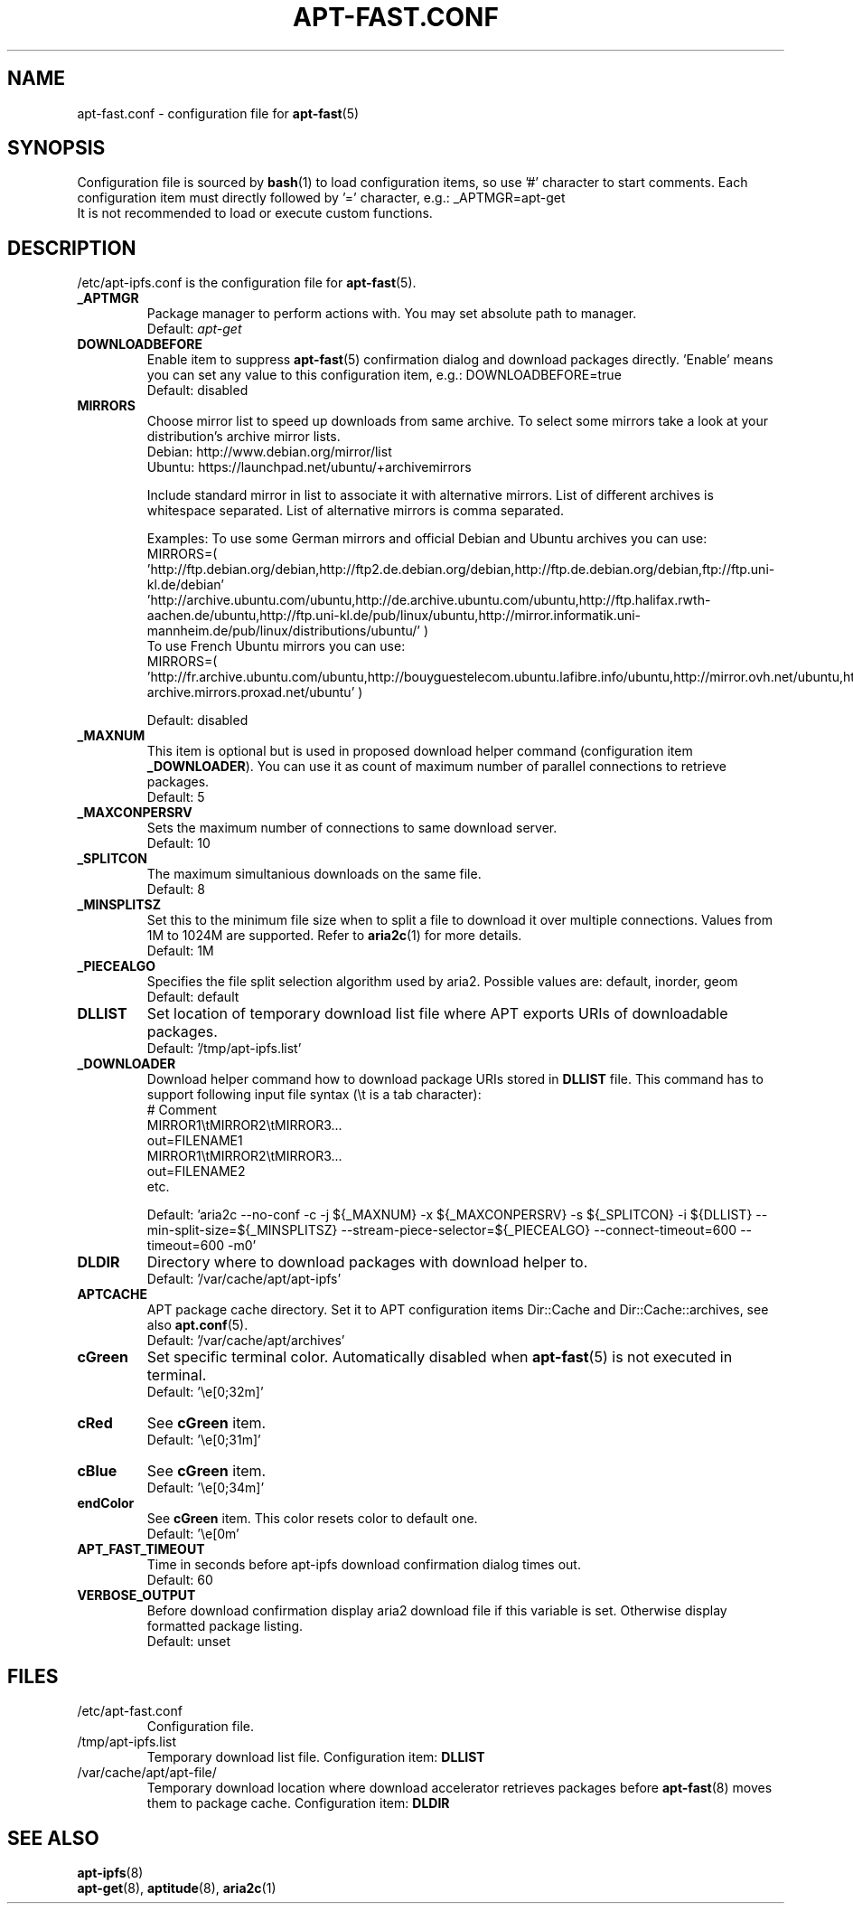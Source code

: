 '\"
.\" Man page for apt-ipfs.conf
.\"
.\" Copyright: 2012, 2017 Dominique Lasserre <lasserre.d@gmail.com>
.\"
.\" You may distribute this file under the terms of the GNU General
.\" Public License as published by the Free Software Foundation; either
.\" version 3 of the License, or (at your option) any later version.
.\"
.TH "APT\-FAST.CONF" "5" "2017-11-20" "apt\-fast 1.9" "apt\-fast Manual"
.SH "NAME"
.LP
apt\-fast.conf \- configuration file for \fBapt\-fast\fR(5)
.SH "SYNOPSIS"
Configuration file is sourced by \fBbash\fR(1) to load configuration items, so
use '#' character to start comments. Each configuration item must directly
followed by '=' character, e.g.: _APTMGR=apt-get
.br
It is not recommended to load or execute custom functions.
.SH "DESCRIPTION"
.LP
/etc/apt-ipfs.conf is the configuration file for \fBapt\-fast\fR(5).
.TP
\fB_APTMGR\fR
Package manager to perform actions with. You may set absolute path to manager.
.br
Default: \fIapt\-get\fR
.TP
\fBDOWNLOADBEFORE\fR
Enable item to suppress \fBapt\-fast\fR(5) confirmation dialog and download
packages directly. 'Enable' means you can set any value to this configuration
item, e.g.: DOWNLOADBEFORE=true
.br
Default: disabled
.TP
\fBMIRRORS\fR
Choose mirror list to speed up downloads from same archive. To select some
mirrors take a look at your distribution's archive mirror lists.
.br
Debian: http://www.debian.org/mirror/list
.br
Ubuntu: https://launchpad.net/ubuntu/+archivemirrors

Include standard mirror in list to associate it with alternative mirrors. List
of different archives is whitespace separated. List of alternative mirrors is
comma separated.

Examples:
To use some German mirrors and official Debian and Ubuntu archives you can use:
.br
MIRRORS=( 'http://ftp.debian.org/debian,http://ftp2.de.debian.org/debian,http://ftp.de.debian.org/debian,ftp://ftp.uni-kl.de/debian'
.br
          'http://archive.ubuntu.com/ubuntu,http://de.archive.ubuntu.com/ubuntu,http://ftp.halifax.rwth-aachen.de/ubuntu,http://ftp.uni-kl.de/pub/linux/ubuntu,http://mirror.informatik.uni-mannheim.de/pub/linux/distributions/ubuntu/' )
.br
To use French Ubuntu mirrors you can use:
.br
MIRRORS=( 'http://fr.archive.ubuntu.com/ubuntu,http://bouyguestelecom.ubuntu.lafibre.info/ubuntu,http://mirror.ovh.net/ubuntu,http://ubuntu-archive.mirrors.proxad.net/ubuntu' )

.br
Default: disabled
.TP
\fB_MAXNUM\fR
This item is optional but is used in proposed download helper command
(configuration item \fB_DOWNLOADER\fR). You can use it as count of maximum
number of parallel connections to retrieve packages.
.br
Default: 5
.TP
\fB_MAXCONPERSRV\fR
Sets the maximum number of connections to same download server.
.br
Default: 10
.TP
\fB_SPLITCON\fR
The maximum simultanious downloads on the same file.
.br
Default: 8
.TP
\fB_MINSPLITSZ\fR
Set this to the minimum file size when to split a file to download it over
multiple connections. Values from 1M to 1024M are supported. Refer to
\fBaria2c\fR(1) for more details.
.br
Default: 1M
.TP
\fB_PIECEALGO\fR
Specifies the file split selection algorithm used by aria2. Possible values
are: default, inorder, geom
.br
Default: default
.TP
\fBDLLIST\fR
Set location of temporary download list file where APT exports URIs of
downloadable packages.
.br
Default: '/tmp/apt-ipfs.list'
.TP
\fB_DOWNLOADER\fR
Download helper command how to download package URIs stored in \fBDLLIST\fR
file. This command has to support following input file syntax (\\t is a tab
character):
.br
# Comment
.br
MIRROR1\\tMIRROR2\\tMIRROR3...
.br
 out=FILENAME1
.br
MIRROR1\\tMIRROR2\\tMIRROR3...
.br
 out=FILENAME2
.br
etc.

.br
Default: 'aria2c \-\-no-conf \-c \-j ${_MAXNUM} \-x ${_MAXCONPERSRV} \-s ${_SPLITCON} \-i ${DLLIST} \-\-min\-split\-size=${_MINSPLITSZ} \-\-stream\-piece\-selector=${_PIECEALGO} \-\-connect\-timeout=600 \-\-timeout=600 \-m0'
.TP
\fBDLDIR\fR
Directory where to download packages with download helper to.
.br
Default: '/var/cache/apt/apt-ipfs'
.TP
\fBAPTCACHE\fR
APT package cache directory. Set it to APT configuration items Dir::Cache and
Dir::Cache::archives, see also \fBapt.conf\fR(5).
.br
Default: '/var/cache/apt/archives'
.TP
\fBcGreen\fR
Set specific terminal color. Automatically disabled when \fBapt\-fast\fR(5) is
not executed in terminal.
.br
Default: '\\e[0;32m]'
.TP
\fBcRed\fR
See \fBcGreen\fR item.
.br
Default: '\\e[0;31m]'
.TP
\fBcBlue\fR
See \fBcGreen\fR item.
.br
Default: '\\e[0;34m]'
.TP
\fBendColor\fR
See \fBcGreen\fR item. This color resets color to default one.
.br
Default: '\\e[0m'
.TP
\fBAPT_FAST_TIMEOUT\fR
Time in seconds before apt-ipfs download confirmation dialog times out.
.br
Default: 60
.TP
\fBVERBOSE_OUTPUT\fR
Before download confirmation display aria2 download file if this variable is set. Otherwise display formatted package listing.
.br
Default: unset
.SH "FILES"
.TP
/etc/apt\-fast.conf
Configuration file.
.TP
/tmp/apt-ipfs.list
Temporary download list file. Configuration item: \fBDLLIST\fR
.TP
/var/cache/apt/apt-file/
Temporary download location where download accelerator retrieves packages
before \fBapt\-fast\fR(8) moves them to package cache. Configuration item:
\fBDLDIR\fR
.SH "SEE ALSO"
.LP
\fBapt-ipfs\fR(8)
.br
\fBapt\-get\fR(8),
\fBaptitude\fR(8),
\fBaria2c\fR(1)
